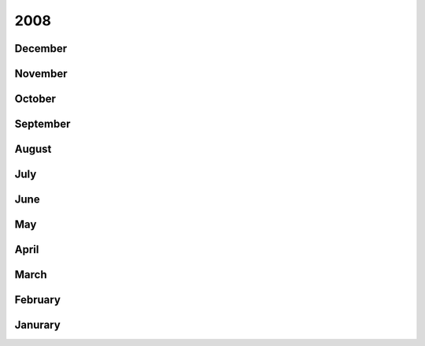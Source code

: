 2008
====

December
--------


November
--------


October
-------


September
---------


August
------


July
----


June
----


May
---


April
-----


March
-----


February
--------


Janurary
--------



